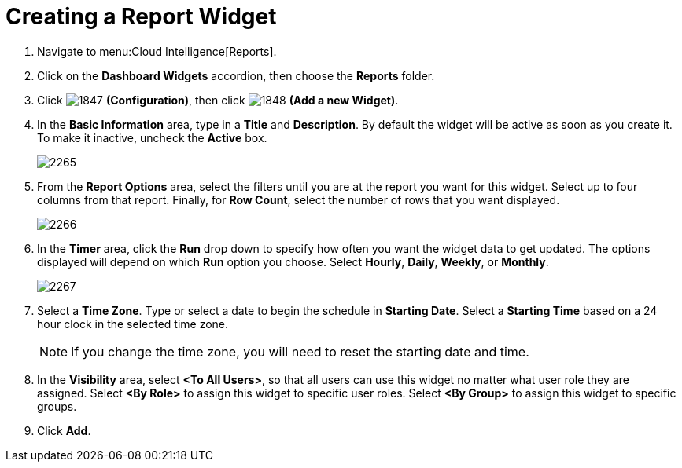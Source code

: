 [[_to_create_a_report_widget]]
= Creating a Report Widget

. Navigate to menu:Cloud Intelligence[Reports].
. Click on the *Dashboard Widgets* accordion, then choose the *Reports* folder.
. Click  image:images/1847.png[] *(Configuration)*, then click  image:images/1848.png[] *(Add a new Widget)*.
. In the *Basic Information* area, type in a *Title* and *Description*.
  By default the widget will be active as soon as you create it.
  To make it inactive, uncheck the *Active* box.
+

image::images/2265.png[]

. From the *Report Options* area, select the filters until you are at the report you want for this widget.
  Select up to four columns from that report.
  Finally, for *Row Count*, select the number of rows that you want displayed.
+

image::images/2266.png[]

. In the *Timer* area, click the *Run* drop down to specify how often you want the widget data to get updated.
  The options displayed will depend on which *Run* option you choose.
  Select *Hourly*, *Daily*, *Weekly*, or *Monthly*.
+

image::images/2267.png[]

. Select a *Time Zone*.
  Type or select a date to begin the schedule in *Starting Date*.
  Select a *Starting Time* based on a 24 hour clock in the selected time zone.
+
NOTE: If you change the time zone, you will need to reset the starting date and time.

. In the *Visibility* area, select *<To All Users>*, so that all users can use this widget no matter what user role they are assigned.
  Select *<By Role>* to assign this widget to specific user roles.
  Select *<By Group>* to assign this widget to specific groups.
. Click *Add*.
